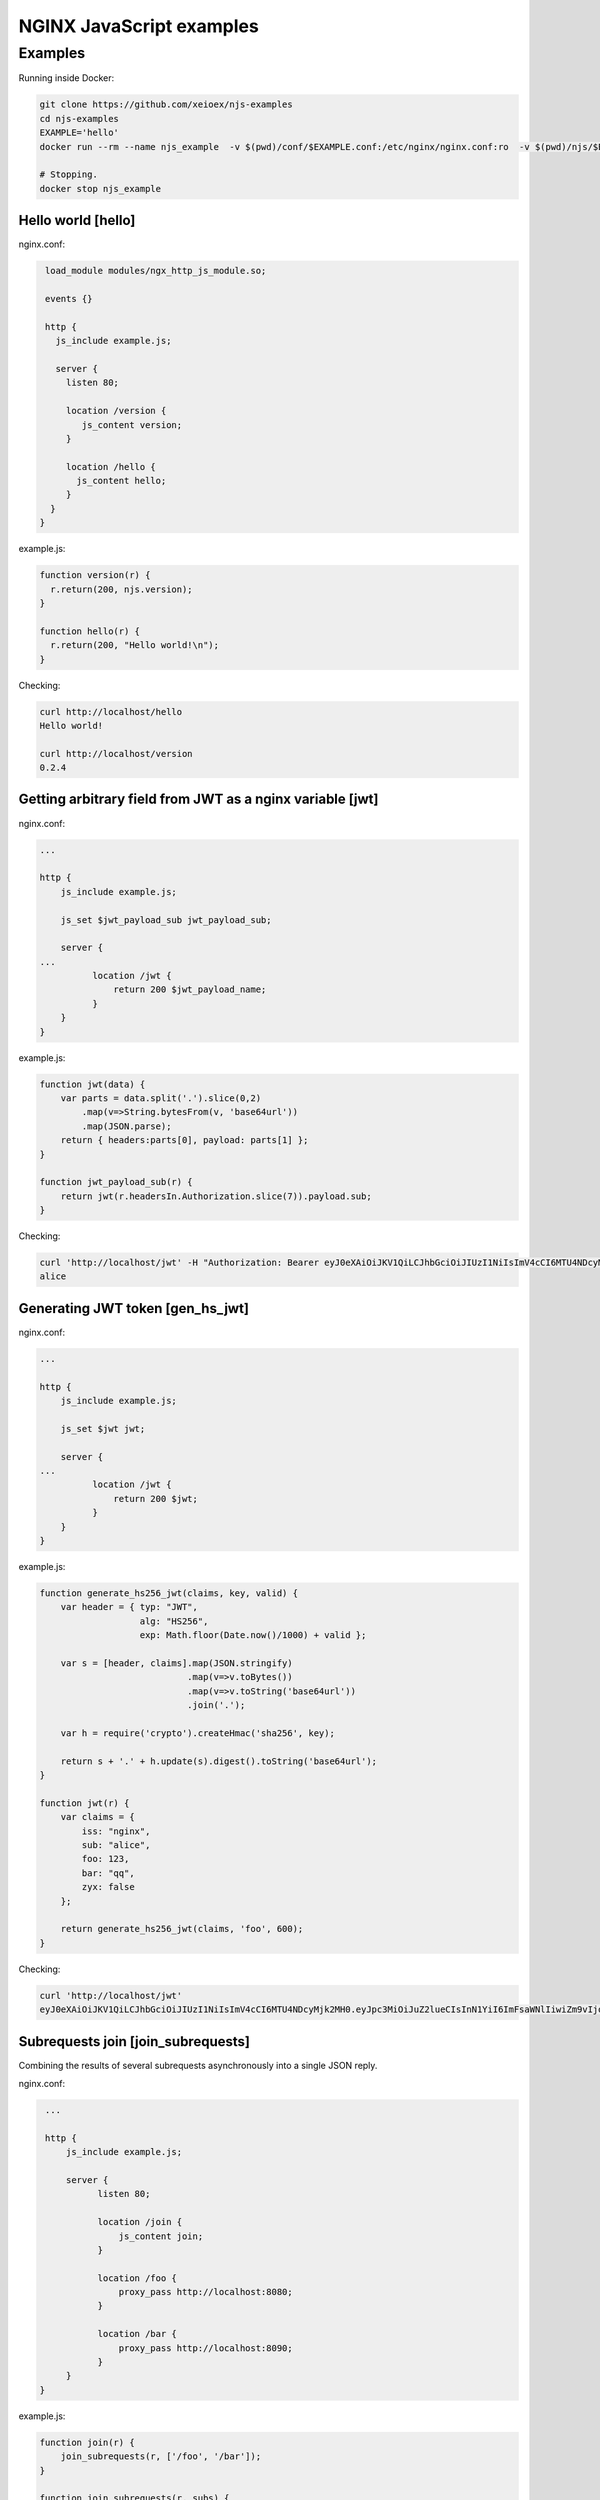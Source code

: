 =================
NGINX JavaScript examples
=================


Examples
********

Running inside Docker:

.. code-block:: shell

  git clone https://github.com/xeioex/njs-examples
  cd njs-examples
  EXAMPLE='hello'
  docker run --rm --name njs_example  -v $(pwd)/conf/$EXAMPLE.conf:/etc/nginx/nginx.conf:ro  -v $(pwd)/njs/$EXAMPLE.js:/etc/nginx/example.js:ro -p 80:80 -p 8090:8090 -d nginx

  # Stopping.
  docker stop njs_example

Hello world [hello]
===========

nginx.conf:

.. code-block:: nginx

  load_module modules/ngx_http_js_module.so;

  events {}

  http {
    js_include example.js;

    server {
      listen 80;

      location /version {
         js_content version;
      }

      location /hello {
        js_content hello;
      }
   }
 }

example.js:

.. code-block:: js

  function version(r) {
    r.return(200, njs.version);
  }

  function hello(r) {
    r.return(200, "Hello world!\n");
  }

Checking:

.. code-block:: shell

  curl http://localhost/hello
  Hello world!

  curl http://localhost/version
  0.2.4

Getting arbitrary field from JWT as a nginx variable [jwt]
===========

nginx.conf:

.. code-block:: nginx

  ...

  http {
      js_include example.js;

      js_set $jwt_payload_sub jwt_payload_sub;

      server {
  ...
            location /jwt {
                return 200 $jwt_payload_name;
            }
      }
  }

example.js:

.. code-block:: js

    function jwt(data) {
        var parts = data.split('.').slice(0,2)
            .map(v=>String.bytesFrom(v, 'base64url'))
            .map(JSON.parse);
        return { headers:parts[0], payload: parts[1] };
    }

    function jwt_payload_sub(r) {
        return jwt(r.headersIn.Authorization.slice(7)).payload.sub;
    }

Checking:

.. code-block:: shell

  curl 'http://localhost/jwt' -H "Authorization: Bearer eyJ0eXAiOiJKV1QiLCJhbGciOiJIUzI1NiIsImV4cCI6MTU4NDcyMzA4NX0.eyJpc3MiOiJuZ2lueCIsInN1YiI6ImFsaWNlIiwiZm9vIjoxMjMsImJhciI6InFxIiwienl4IjpmYWxzZX0.Kftl23Rvv9dIso1RuZ8uHaJ83BkKmMtTwch09rJtwgk"
  alice

Generating JWT token [gen_hs_jwt]
===========

nginx.conf:

.. code-block:: nginx

  ...

  http {
      js_include example.js;

      js_set $jwt jwt;

      server {
  ...
            location /jwt {
                return 200 $jwt;
            }
      }
  }

example.js:

.. code-block:: js

    function generate_hs256_jwt(claims, key, valid) {
        var header = { typ: "JWT",
                       alg: "HS256",
                       exp: Math.floor(Date.now()/1000) + valid };

        var s = [header, claims].map(JSON.stringify)
                                .map(v=>v.toBytes())
                                .map(v=>v.toString('base64url'))
                                .join('.');

        var h = require('crypto').createHmac('sha256', key);

        return s + '.' + h.update(s).digest().toString('base64url');
    }

    function jwt(r) {
        var claims = {
            iss: "nginx",
            sub: "alice",
            foo: 123,
            bar: "qq",
            zyx: false
        };

        return generate_hs256_jwt(claims, 'foo', 600);
    }

Checking:

.. code-block:: shell

  curl 'http://localhost/jwt'
  eyJ0eXAiOiJKV1QiLCJhbGciOiJIUzI1NiIsImV4cCI6MTU4NDcyMjk2MH0.eyJpc3MiOiJuZ2lueCIsInN1YiI6ImFsaWNlIiwiZm9vIjoxMjMsImJhciI6InFxIiwienl4IjpmYWxzZX0.GxfKkJSWI4oq5sGBg4aKRAcFeKmiA6v4TR43HbcP2X8

Subrequests join [join_subrequests]
================
Combining the results of several subrequests asynchronously into a single JSON reply.

nginx.conf:

.. code-block:: nginx

  ...

  http {
      js_include example.js;

      server {
            listen 80;

            location /join {
                js_content join;
            }

            location /foo {
                proxy_pass http://localhost:8080;
            }

            location /bar {
                proxy_pass http://localhost:8090;
            }
      }
 }

example.js:

.. code-block:: js

  function join(r) {
      join_subrequests(r, ['/foo', '/bar']);
  }

  function join_subrequests(r, subs) {
      var parts = [];

      function done(reply) {
          parts.push({ uri:  reply.uri,
                       code: reply.status,
                       body: reply.responseBody });

          if (parts.length == subs.length) {
              r.return(200, JSON.stringify(parts));
          }
      }

      for (var i in subs) {
          r.subrequest(subs[i], done);
      }
  }

Checking:

.. code-block:: shell

  curl http://localhost/join
  [{"uri":"/foo","code":200,"body":"FOO"},{"uri":"/bar","code":200,"body":"BAR"}]



Secure hash [secure_link_hash]
================
Protecting ``/secure/`` location from simple bots and web crawlers.

nginx.conf:

.. code-block:: nginx

  ...

  http {
      js_include example.js;

      js_set $new_foo create_secure_link;

      server {
            listen 80;

            location /secure/ {
                error_page 403 = @login;

                secure_link $cookie_foo;
                secure_link_md5 "$uri mykey";

                if ($secure_link = "") {
                        return 403;
                }

                proxy_pass http://localhost:8080;
            }

            location @login {
                add_header Set-Cookie "foo=$new_foo; Max-Age=60";
                return 302 $request_uri;
            }
      }
  }

example.js:

.. code-block:: js

  function create_secure_link(r) {
    return require('crypto').createHash('md5')
                            .update(r.uri).update(" mykey")
                            .digest('base64url');
  }

Checking:

.. code-block:: shell

  curl http://127.0.0.1/secure/r
  302

  curl http://127.0.0.1/secure/r -L
  curl: (47) Maximum (50) redirects followed

  curl http://127.0.0.1/secure/r --cookie-jar cookie.txt
  302

  curl http://127.0.0.1/secure/r --cookie cookie.txt
  PASSED


File IO [file_io]
================

example.js:

.. code-block:: js

  var fs = require('fs');
  var STORAGE = "/tmp/njs_storage"

  function push(r) {
          fs.appendFileSync(STORAGE, r.requestBody);
          r.return(200);
  }

  function flush(r) {
          fs.writeFileSync(STORAGE, "");
          r.return(200);
  }

  function read(r) {
          var data = "";
          try {
              data = fs.readFileSync(STORAGE);
          } catch (e) {
          }

          r.return(200, data);
  }

.. code-block:: shell

  curl http://localhost/read
  200 <empty reply>

  curl http://localhost/push -X POST --data 'AAA'
  200

  curl http://localhost/push -X POST --data 'BBB'
  200

  curl http://localhost/push -X POST --data 'CCC'
  200

  curl http://localhost/read
  200 AAABBBCCC

  curl http://localhost/flush -X POST
  200

  curl http://localhost/read
  200 <empty reply>

Complex redirects using njs file map [complex_redirects]
========================================

nginx.conf:

.. code-block:: nginx

  ...

  http {
      js_include example.js;

      upstream backend {
        server 127.0.0.1:8080;
      }

      server {
            listen 80;

            location = /version {
                js_content version;
            }

            # PROXY

            location / {
                auth_request /resolv;
                auth_request_set $route $sent_http_route;

                proxy_pass http://backend$route$is_args$args;
            }

            location = /resolv {
                internal;

                js_content resolv;
            }
      }

      ...
  }

example.js:

.. code-block:: js

    ...

    function resolv(r) {
        try {
            var map = open_db();
            var uri = r.variables.request_uri.split("?")[0];
            var mapped_uri = map[uri];

            r.headersOut['Route'] = mapped_uri ? mapped_uri : uri;
            r.return(200);

        } catch (e) {
            r.return(500, "resolv: " + e);
        }
    }
    ...

Checking:

.. code-block:: shell

  curl http://localhost/CCC?a=1
  200 /CCC?a=1

  curl http://localhost:8090/map
  200 {}

  curl http://localhost:8090/add -X POST --data '{"from": "/CCC", "to": "/AA"}'
  200

  curl http://localhost:8090/add -X POST --data '{"from": "/BBB", "to": "/DD"}'
  200

  curl http://localhost/CCC?a=1
  200 /AA?a=1

  curl http://localhost/BB?a=1
  200 /BB?a=1

  curl http://localhost:8090/map
  200 {"/CCC":"/AA","/BBB":"/DD"}

  curl http://localhost:8090/remove -X POST --data '{"from": "/CCC"}'
  200

  curl http://localhost:8090/map
  200 {"/BBB":"/DD"}

  curl http://localhost/CCC?a=1
  200 /CCC?a=1


Command line
============

.. code-block:: shell

  docker run -i -t nginx:latest /usr/bin/njs

.. code-block:: none

    interactive njs 0.3.9

    v.<Tab> -> the properties and prototype methods of v.

    >> globalThis
    global {
     njs: njs {
      version: '0.3.9'
     },
     global: [Circular],
     process: process {
      argv: [
       '/usr/bin/njs'
      ],
      env: {
       PATH: '/usr/local/sbin:/usr/local/bin:/usr/sbin:/usr/bin:/sbin:/bin',
       HOSTNAME: 'f777c149d4f8',
       TERM: 'xterm',
       NGINX_VERSION: '1.17.9',
       NJS_VERSION: '0.3.9',
       PKG_RELEASE: '1~buster',
       HOME: '/root'
      }
     },
     console: {
      log: [Function: native],
      dump: [Function: native],
      time: [Function: native],
      timeEnd: [Function: native]
     },
     print: [Function: native]
    }
